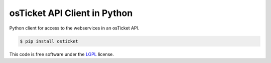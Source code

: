 osTicket API Client in Python
=============================

.. image:: https://badge.fury.io/py/osticket.svg
    :target: https://pypi.python.org/pypi/osticket

Python client for access to the webservices in an osTicket API.

.. code:: shell

    $ pip install osticket

This code is free software under the `LGPL <http://www.gnu.org/licenses/lgpl-3.0.en.html>`_ license.
